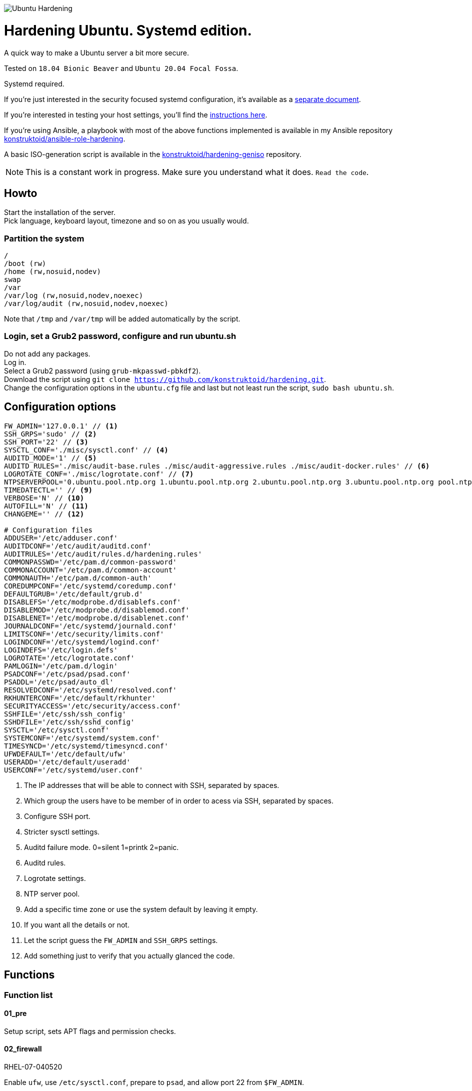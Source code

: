 image::logo/horizontal.png[Ubuntu Hardening]

= Hardening Ubuntu. Systemd edition.
:icons: font

A quick way to make a Ubuntu server a bit more secure.

Tested on `18.04 Bionic Beaver` and `Ubuntu 20.04 Focal Fossa`.

Systemd required.

If you're just interested in the security focused systemd configuration, it's
available as a link:systemd.adoc[separate document].

If you're interested in testing your host settings, you'll find the
link:README.adoc#tests[instructions here].

If you're using Ansible, a playbook with most of the above functions implemented
is available in my Ansible repository https://github.com/konstruktoid/ansible-role-hardening[konstruktoid/ansible-role-hardening].

A basic ISO-generation script is available in the https://github.com/konstruktoid/hardening-geniso[konstruktoid/hardening-geniso]
repository.

NOTE: This is a constant work in progress. Make sure you understand what it
does. `Read the code`.

== Howto
Start the installation of the server. +
Pick language, keyboard layout, timezone and so on as you usually would.

=== Partition the system
[source,shell]
----
/
/boot (rw)
/home (rw,nosuid,nodev)
swap
/var
/var/log (rw,nosuid,nodev,noexec)
/var/log/audit (rw,nosuid,nodev,noexec)
----

Note that `/tmp` and `/var/tmp` will be added automatically by the script.

=== Login, set a Grub2 password, configure and run ubuntu.sh
Do not add any packages. +
Log in. +
Select a Grub2 password (using `grub-mkpasswd-pbkdf2`). +
Download the script using `git clone https://github.com/konstruktoid/hardening.git`. +
Change the configuration options in the `ubuntu.cfg` file and last but not least
run the script, `sudo bash ubuntu.sh`. +

== Configuration options
[source,shell]
----
FW_ADMIN='127.0.0.1' // <1>
SSH_GRPS='sudo' // <2>
SSH_PORT='22' // <3>
SYSCTL_CONF='./misc/sysctl.conf' // <4>
AUDITD_MODE='1' // <5>
AUDITD_RULES='./misc/audit-base.rules ./misc/audit-aggressive.rules ./misc/audit-docker.rules' // <6>
LOGROTATE_CONF='./misc/logrotate.conf' // <7>
NTPSERVERPOOL='0.ubuntu.pool.ntp.org 1.ubuntu.pool.ntp.org 2.ubuntu.pool.ntp.org 3.ubuntu.pool.ntp.org pool.ntp.org' // <8>
TIMEDATECTL='' // <9>
VERBOSE='N' // <10>
AUTOFILL='N' // <11>
CHANGEME='' // <12>

# Configuration files
ADDUSER='/etc/adduser.conf'
AUDITDCONF='/etc/audit/auditd.conf'
AUDITRULES='/etc/audit/rules.d/hardening.rules'
COMMONPASSWD='/etc/pam.d/common-password'
COMMONACCOUNT='/etc/pam.d/common-account'
COMMONAUTH='/etc/pam.d/common-auth'
COREDUMPCONF='/etc/systemd/coredump.conf'
DEFAULTGRUB='/etc/default/grub.d'
DISABLEFS='/etc/modprobe.d/disablefs.conf'
DISABLEMOD='/etc/modprobe.d/disablemod.conf'
DISABLENET='/etc/modprobe.d/disablenet.conf'
JOURNALDCONF='/etc/systemd/journald.conf'
LIMITSCONF='/etc/security/limits.conf'
LOGINDCONF='/etc/systemd/logind.conf'
LOGINDEFS='/etc/login.defs'
LOGROTATE='/etc/logrotate.conf'
PAMLOGIN='/etc/pam.d/login'
PSADCONF='/etc/psad/psad.conf'
PSADDL='/etc/psad/auto_dl'
RESOLVEDCONF='/etc/systemd/resolved.conf'
RKHUNTERCONF='/etc/default/rkhunter'
SECURITYACCESS='/etc/security/access.conf'
SSHFILE='/etc/ssh/ssh_config'
SSHDFILE='/etc/ssh/sshd_config'
SYSCTL='/etc/sysctl.conf'
SYSTEMCONF='/etc/systemd/system.conf'
TIMESYNCD='/etc/systemd/timesyncd.conf'
UFWDEFAULT='/etc/default/ufw'
USERADD='/etc/default/useradd'
USERCONF='/etc/systemd/user.conf'

----
<1> The IP addresses that will be able to connect with SSH, separated by spaces.
<2> Which group the users have to be member of in order to acess via SSH, separated by spaces.
<3> Configure SSH port.
<4> Stricter sysctl settings.
<5> Auditd failure mode. 0=silent 1=printk 2=panic.
<6> Auditd rules.
<7> Logrotate settings.
<8> NTP server pool.
<9> Add a specific time zone or use the system default by leaving it empty.
<10> If you want all the details or not.
<11> Let the script guess the `FW_ADMIN` and `SSH_GRPS` settings.
<12> Add something just to verify that you actually glanced the code.

== Functions

=== Function list

==== 01_pre
Setup script, sets APT flags and permission checks.

==== 02_firewall
RHEL-07-040520

Enable `ufw`, use `/etc/sysctl.conf`, prepare to `psad`, and allow port 22 from `$FW_ADMIN`.

==== 03_disablenet
CCE-26828-4, CCE-27106-4

Disable `dccp` `sctp` `rds` `tipc` protocols.

==== 04_disablemnt
CCE-80137-3, CCE-80138-1, CCE-80139-9, CCE-80140-7, CCE-80141-5, CCE-80142-3,
CCE-80143-1, UBTU-16-010070

Disable `cramfs` `freevxfs` `jffs2` `hfs` `hfsplus` `squashfs` `udf` `vfat` file
systems.

==== 05_systemdconf
Disable coredumps and crash shells, set `DefaultLimitNOFILE` and
`DefaultLimitNPROC` to 1024.

==== 06_journalctl
Compress logs, forward to syslog and make log storage persistent.

==== 07_timesyncd
Add four NTP-servers with a latency < 50ms from `$NTPSERVERPOOL`.

==== 08_fstab
Configure `/tmp/` and `/var/tmp/`. Remove floppy drivers from `/etc/fstab`
and add `hidepid=2` to `/proc`.

==== 09_prelink
CCE-27078-5

Undo prelinking, and remove `prelink` package.

==== 10_aptget
CCE-26895-3, UBTU-16-010010, UBTU-16-010560, UBTU-16-010570

Configure `dpkg` and `apt-get`. `apt-get` update and upgrade.

==== 11_hosts
V-72315

`/etc/hosts.allow` and `/etc/hosts.deny` restrictions.

==== 12_logindefs
CCE-80205-8, UBTU-16-010150, UBTU-16-010170, UBTU-16-010190, UBTU-16-010210,
UBTU-16-010220, UBTU-16-010640

Modify `/etc/login.defs`, e.g. `UMASK`, password age limits and
`SHA_CRYPT_MAX_ROUNDS`.

==== 13_sysctl
Update `$SYSCTL` with `$SYSCTL_CONF`.

==== 14_limits
CCE-80169-6, V-72049

Set hard and soft limits.

==== 15_adduser
UBTU-16-010280

Set `/bin/false` as default shell when adding users.

==== 16_rootaccess
Limit `/etc/securetty` to `console`, and `root` from 127.0.0.1 in
`/etc/security/access.conf`.

==== 17_packages
UBTU-16-010050, UBTU-16-010500, UBTU-16-010600

Installs `acct` `aide-common` `apparmor-profiles` `apparmor-utils` `auditd`
`debsums` `gnupg2` `haveged` `libpam-apparmor` `libpam-cracklib`
`libpam-tmpdir` `needrestart` `openssh-server` `postfix` `rkhunter`
`sysstat` `systemd-coredump` `tcpd` `update-notifier-common` `vlock`.

Removes `apport*` `autofs` `avahi*` `beep` `git` `pastebinit`
`popularity-contest` `rsh*` `rsync` `talk*` `telnet*` `tftp*` `whoopsie`
`xinetd` `yp-tools` `ypbind`.

==== 18_sshdconfig
CCE-27471-2, CCE-27082-7, CCE-27433-2, CCE-27314-4, CCE-27363-1, CCE-27413-4,
CCE-80222-3, CCE-80223-1, CCE-80225-6, CCE-80224-9, CCE-27445-6, UBTU-16-030200,
UBTU-16-030210, UBTU-16-030270, UBTU-16-030350

Configure the `OpenSSH`-daemon.

==== 19_password
UBTU-16-010090, UBTU-16-010100, UBTU-16-010110, UBTU-16-010120, UBTU-16-010120,
UBTU-16-010130, UBTU-16-010140, UBTU-16-010180, UBTU-16-010230, UBTU-16-010240,
UBTU-16-010250, UBTU-16-010290, UBTU-16-010320, UBTU-16-010340

Configure `pam_cracklib.so` and `pam_tally2.so`.

==== 20_cron
CCE-27323-5, CCE-80345-2

Allow `root` to use `cron`. Mask `atd`.

==== 21_ctraltdel
CCE-27511-5, UBTU-16-010630

Disable Ctrl-alt-delete.

==== 22_auditd
CCE-27407-6, UBTU-16-020000

Configure `auditd`, use `$AUDITD_RULES` and set failure mode `$AUDITD_MODE`.

==== 23_disablemod
CCE-27327-6, CCE-27277-3, UBTU-16-010580

Disable `bluetooth` `bnep` `btusb` `cpia2` `firewire-core` `floppy` `n_hdlc`
`net-pf-31` `pcspkr` `soundcore` `thunderbolt` `usb-midi` `usb-storage`
`uvcvideo` `v4l2_common` kernel modules.

==== 24_aide
CCE-27096-7, UBTU-16-020000, UBTU-16-020010

Configure `aide`.

==== 25_rhosts
CCE-27406-8

Remove `hosts.equiv` and `.rhosts`.

==== 26_users
UBTU-16-010650

Remove `games` `gnats` `irc` `list` `news` `sync` `uucp` users.

==== 27_suid
Remove `suid` bits from the executables listed in
link:misc/suid.list[this document].

==== 28_umask
CCE-80202-5, UBTU-16-010060

Set `bash` and `/etc/profile` umask.

==== 29_apparmor
UBTU-16-010600, UBTU-16-010610, UBTU-16-010620

Enforce present `apparmor` profiles.

==== 30_path
UBTU-16-010780

Set `root` path to `/usr/local/sbin:/usr/local/bin:/usr/sbin:/usr/bin:/sbin:/bin`,
and user path to `/usr/local/bin:/usr/bin:/bin`.

==== 31_logindconf
Configure `systemd/logind.conf` and use `KillUserProcesses`.

==== 32_resolvedconf
Configure `systemd/resolved.conf`.

==== 33_rkhunter
Configure `rkhunter`.

==== 34_issue
Update `/etc/issue` `/etc/issue.net` `/etc/motd`.

==== 35_apport
Disable `apport`, `ubuntu-report` and `popularity-contest`.

==== 36_lockroot
Lock the `root` user account.

==== 37_coredump
Disable coredumps with `systemd/coredump.conf`.

==== 38_postfix
Disable the `VRFY` command, configure `smtpd_banner`, `smtpd_client_restrictions`
and `inet_interfaces`.

==== 39_motdnews
Disable `motd-news`.

==== 40_usbguard
Install and configure `usbguard`.

==== 41_compilers
Restrict compiler access.

==== 42_kernel
Set `lockdown=confidentiality` if `/sys/kernel/security/lockdown` is present.

==== 43_sudo
Configure `sudo` `use_pty`, `logfile`, `!visiblepw`, `!pwfeedback` and
`passwd_timeout`.

==== 44_psad
Configure `psad`.

==== 98_systemddelta
If verbose, show `systemd-delta`.

==== 99_reboot
Print if a reboot is required.

=== Function execution order
[source,shell]
----
f_pre
f_kernel
f_firewall
f_disablenet
f_disablefs
f_disablemod
f_systemdconf
f_resolvedconf
f_logindconf
f_journalctl
f_timesyncd
f_fstab
f_prelink
f_aptget_configure
f_aptget
f_hosts
f_issue
f_sudo
f_logindefs
f_sysctl
f_limitsconf
f_adduser
f_rootaccess
f_package_install
f_coredump
f_usbguard
f_postfix
f_apport
f_motdnews
f_rkhunter
f_sshconfig
f_sshdconfig
f_password
f_cron
f_ctrlaltdel
f_auditd
f_aide
f_rhosts
f_users
f_lockroot
f_package_remove
f_aptget_clean
f_suid
f_restrictcompilers
f_umask
f_path
f_aa_enforce
f_aide_post
f_aide_timer
f_aptget_noexec
f_systemddelta
f_post
f_checkreboot
f_psad
----

== Tests
There are approximately 680 https://github.com/sstephenson/bats[Bats tests]
for most of the above settings available in the link:tests/[tests directory].

[source,shell]
----
sudo apt-get -y install bats
git clone https://github.com/konstruktoid/hardening.git
cd hardening/tests/
sudo bats .
----

=== Test automation using Vagrant
Running `bash ./runTests.sh` will use https://www.vagrantup.com/[Vagrant] to run
all above tests and https://github.com/CISOfy/Lynis[Lynis] on all supported Ubuntu
versions. The script will generate a file named `TESTRESULTS.adoc`.

=== Testing a host
Running `bash ./runHostTests.sh`, located in the link:tests/[tests directory],
will generate a `TESTRESULTS-<HOSTNAME>.adoc` report.

=== OpenSCAP testing
To run a https://github.com/ComplianceAsCode/content[OpenSCAP] test on a
Ubuntu host, where `v0.1.49` should be replaced with the latest available
version:

[source,shell]
----
sudo apt-get -y install libopenscap8 unzip
wget https://github.com/ComplianceAsCode/content/releases/download/v0.1.49/scap-security-guide-0.1.49-oval-510.zip
unzip scap-security-guide-0.1.49-oval-510.zip
cd scap-security-guide-0.1.49-oval-5.10
oscap info --fetch-remote-resources ./ssg-ubuntu1804-ds.xml
sudo oscap xccdf eval --fetch-remote-resources \
  --profile xccdf_org.ssgproject.content_profile_anssi_np_nt28_high \
  --report ../bionic_stig-report.html ./ssg-ubuntu1804-ds.xml
----

== Structure
[source,shell]
----
.
├── LICENSE
├── README.adoc
├── Vagrantfile
├── action-shellcheck
│   ├── Dockerfile
│   ├── README.md
│   └── entrypoint.sh
├── checkScore.sh
├── config
│   ├── aidecheck.service
│   ├── aidecheck.timer
│   ├── initpath.sh
│   └── tmp.mount
├── createPartitions.sh
├── logo
│   ├── horizontal.png
│   ├── icon.png
│   └── vertical.png
├── misc
│   ├── audit-aggressive.rules
│   ├── audit-base.rules
│   ├── audit-docker.rules
│   ├── audit.footer
│   ├── audit.header
│   ├── auditgenerator.sh
│   ├── fdcount.sh
│   ├── logrotate.conf
│   ├── mozilla-firefox-user.js
│   ├── proc_check.sh
│   ├── suid.list
│   ├── sysctl.conf
│   └── systemd_scan.sh
├── renovate.json
├── runTests.sh
├── scripts
│   ├── 01_pre
│   ├── 02_ufw
│   ├── 03_disablenet
│   ├── 04_disablefs
│   ├── 05_systemdconf
│   ├── 06_journalctl
│   ├── 07_timesyncd
│   ├── 08_fstab
│   ├── 09_prelink
│   ├── 10_aptget
│   ├── 11_hosts
│   ├── 12_logindefs
│   ├── 13_sysctl
│   ├── 14_limits
│   ├── 15_adduser
│   ├── 16_rootaccess
│   ├── 17_packages
│   ├── 18_sshdconfig
│   ├── 19_password
│   ├── 20_cron
│   ├── 21_ctraltdel
│   ├── 22_auditd
│   ├── 23_disablemod
│   ├── 24_aide
│   ├── 25_rhosts
│   ├── 26_users
│   ├── 27_suid
│   ├── 28_umask
│   ├── 29_apparmor
│   ├── 30_path
│   ├── 31_logindconf
│   ├── 32_resolvedconf
│   ├── 33_rkhunter
│   ├── 34_issue
│   ├── 35_apport
│   ├── 36_lockroot
│   ├── 37_coredump
│   ├── 38_postfix
│   ├── 39_motdnews
│   ├── 40_usbguard
│   ├── 41_compilers
│   ├── 42_kernel
│   ├── 43_sudo
│   ├── 44_psad
│   ├── 98_systemddelta
│   ├── 99_post
│   └── 99_reboot
├── systemd.adoc
├── tests
│   ├── 01_pre.bats
│   ├── 02_ufw.bats
│   ├── 03_disablenet.bats
│   ├── 04_disablefs.bats
│   ├── 05_systemdconf.bats
│   ├── 06_journalctl.bats
│   ├── 07_timesyncd.bats
│   ├── 08_fstab.bats
│   ├── 10_aptget.bats
│   ├── 11_hosts.bats
│   ├── 12_logindefs.bats
│   ├── 13_sysctl.bats
│   ├── 14_limits.bats
│   ├── 15_adduser.bats
│   ├── 16_rootaccess.bats
│   ├── 17_packages.bats
│   ├── 18_sshd.bats
│   ├── 19_password.bats
│   ├── 20_cron.bats
│   ├── 21_ctrlaltdel.bats
│   ├── 22_auditd.bats
│   ├── 23_disablemod.bats
│   ├── 24_aide.bats
│   ├── 26_users.bats
│   ├── 27_suid.bats
│   ├── 28_umask.bats
│   ├── 29_apparmor.bats
│   ├── 31_logindconf.bats
│   ├── 32_resolvedconf.bats
│   ├── 33_rkhunter.bats
│   ├── 35_apport.bats
│   ├── 36_lockroot.bats
│   ├── 37_coredump.bats
│   ├── 38_postfix.bats
│   ├── 39_motdnews.bats
│   ├── 40_usbguard.bats
│   ├── 41_compilers.bats
│   ├── 42_kernel.bats
│   ├── 43_sudo.bats
│   ├── 44_psad.bats
│   ├── 99_misc.bats
│   ├── runHostTests.sh
│   └── test_helper.bash
├── ubuntu.cfg
└── ubuntu.sh

6 directories, 121 files
----

== Recommended reading
https://public.cyber.mil/stigs/downloads/?_dl_facet_stigs=operating-systems%2Cunix-linux[Canonical Ubuntu 18.04 LTS STIG - Ver 1, Rel 1] +
https://www.cisecurity.org/benchmark/distribution_independent_linux/[CIS Distribution Independent Linux Benchmark] +
https://www.cisecurity.org/benchmark/ubuntu_linux/[CIS Ubuntu Linux Benchmark] +
https://www.ncsc.gov.uk/collection/end-user-device-security/platform-specific-guidance/ubuntu-18-04-lts[EUD Security Guidance: Ubuntu 18.04 LTS]
https://public.cyber.mil/stigs/downloads/?_dl_facet_stigs=operating-systems%2Cunix-linux[Red Hat Enterprise Linux 7 - Ver 2, Rel 3 STIG] +
https://wiki.ubuntu.com/Security/Features +
https://help.ubuntu.com/community/StricterDefaults +

== Contributing
Do you want to contribute? That's great! Contributions are always welcome,
no matter how large or small. If you found something odd, feel free to
https://github.com/konstruktoid/hardening/issues/[submit a new issue],
improve the code by https://github.com/konstruktoid/hardening/pulls[creating a pull request],
or by https://github.com/sponsors/konstruktoid[sponsoring this project].

Logo by https://github.com/reallinfo[reallinfo].
